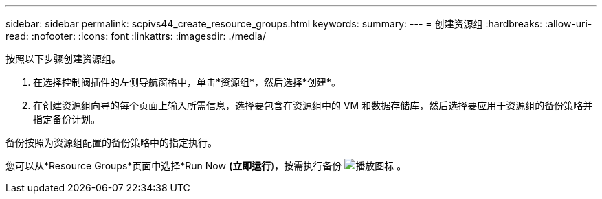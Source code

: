 ---
sidebar: sidebar 
permalink: scpivs44_create_resource_groups.html 
keywords:  
summary:  
---
= 创建资源组
:hardbreaks:
:allow-uri-read: 
:nofooter: 
:icons: font
:linkattrs: 
:imagesdir: ./media/


[role="lead"]
按照以下步骤创建资源组。

. 在选择控制阀插件的左侧导航窗格中，单击*资源组*，然后选择*创建*。
. 在创建资源组向导的每个页面上输入所需信息，选择要包含在资源组中的 VM 和数据存储库，然后选择要应用于资源组的备份策略并指定备份计划。


备份按照为资源组配置的备份策略中的指定执行。

您可以从*Resource Groups*页面中选择*Run Now *(立即运行*)，按需执行备份 image:scpivs44_image38.png["播放图标"] 。
